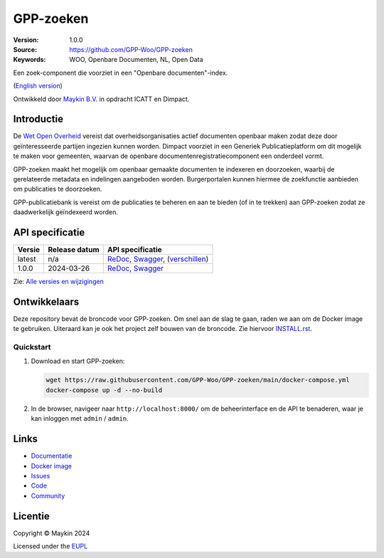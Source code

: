 ==========
GPP-zoeken
==========

:Version: 1.0.0
:Source: https://github.com/GPP-Woo/GPP-zoeken
:Keywords: WOO, Openbare Documenten, NL, Open Data

|docs| |docker|

Een zoek-component die voorziet in een "Openbare documenten"-index.

(`English version`_)

Ontwikkeld door `Maykin B.V.`_ in opdracht ICATT en Dimpact.

Introductie
===========

De `Wet Open Overheid <https://www.rijksoverheid.nl/onderwerpen/wet-open-overheid-woo>`_
vereist dat overheidsorganisaties actief documenten openbaar maken zodat deze door
geïnteresseerde partijen ingezien kunnen worden. Dimpact voorziet in een Generiek
Publicatieplatform om dit mogelijk te maken voor gemeenten, waarvan de openbare
documentenregistratiecomponent een onderdeel vormt.

GPP-zoeken maakt het mogelijk om openbaar gemaakte documenten te indexeren en
doorzoeken, waarbij de gerelateerde metadata en indelingen aangeboden worden.
Burgerportalen kunnen hiermee de zoekfunctie aanbieden om publicaties te doorzoeken.

GPP-publicatiebank is vereist om de publicaties te beheren en aan te bieden
(of in te trekken) aan GPP-zoeken zodat ze daadwerkelijk geïndexeerd worden.


API specificatie
================

|oas|

==============  ==============  =============================
Versie          Release datum   API specificatie
==============  ==============  =============================
latest          n/a             `ReDoc <https://redocly.github.io/redoc/?url=https://raw.githubusercontent.com/GPP-Woo/GPP-zoeken/main/src/woo_search/api/openapi.yaml>`_,
                                `Swagger <https://petstore.swagger.io/?url=https://raw.githubusercontent.com/GPP-Woo/GPP-zoeken/main/src/woo_search/api/openapi.yaml>`_,
                                (`verschillen <https://github.com/GPP-Woo/GPP-zoeken/compare/1.0.0..main>`_)
1.0.0           2024-03-26      `ReDoc <https://redocly.github.io/redoc/?url=https://raw.githubusercontent.com/GPP-Woo/GPP-zoeken/1.0.0/src/woo_search/api/openapi.yaml>`_,
                                `Swagger <https://petstore.swagger.io/?url=https://raw.githubusercontent.com/GPP-Woo/GPP-zoeken/1.0.0/src/woo_search/api/openapi.yaml>`_
==============  ==============  =============================

Zie: `Alle versies en wijzigingen <https://github.com/GPP-Woo/GPP-zoeken/blob/main/CHANGELOG.rst>`_


Ontwikkelaars
=============

|build-status| |coverage| |black| |docker| |python-versions|

Deze repository bevat de broncode voor GPP-zoeken. Om snel aan de slag
te gaan, raden we aan om de Docker image te gebruiken. Uiteraard kan je ook
het project zelf bouwen van de broncode. Zie hiervoor `INSTALL.rst <INSTALL.rst>`_.

Quickstart
----------

1. Download en start GPP-zoeken:

   .. code:: bash

      wget https://raw.githubusercontent.com/GPP-Woo/GPP-zoeken/main/docker-compose.yml
      docker-compose up -d --no-build

2. In de browser, navigeer naar ``http://localhost:8000/`` om de beheerinterface
   en de API te benaderen, waar je kan inloggen met ``admin`` / ``admin``.


Links
=====

* `Documentatie <https://gpp-zoeken.readthedocs.io>`_
* `Docker image <https://hub.docker.com/r/maykinmedia/woo-search>`_
* `Issues <https://github.com/GPP-Woo/GPP-zoeken/issues>`_
* `Code <https://github.com/GPP-Woo/GPP-zoeken>`_
* `Community <https://github.com/GPP-Woo>`_


Licentie
========

Copyright © Maykin 2024

Licensed under the EUPL_


.. _`English version`: README.EN.rst

.. _`Maykin B.V.`: https://www.maykinmedia.nl

.. _`EUPL`: LICENSE.md

.. |build-status| image:: https://github.com/GPP-Woo/GPP-zoeken/actions/workflows/ci.yml/badge.svg
    :alt: Build status
    :target: https://github.com/GPP-Woo/GPP-zoeken/actions/workflows/ci.yml

.. |docs| image:: https://readthedocs.org/projects/gpp-zoeken/badge/?version=latest
    :target: https://gpp-zoeken.readthedocs.io/
    :alt: Documentation Status

.. |coverage| image:: https://codecov.io/github/GPP-Woo/GPP-zoeken/branch/main/graphs/badge.svg?branch=main
    :alt: Coverage
    :target: https://codecov.io/gh/GPP-Woo/GPP-zoeken

.. |black| image:: https://img.shields.io/badge/code%20style-black-000000.svg
    :alt: Code style
    :target: https://github.com/psf/black

.. |docker| image:: https://img.shields.io/docker/v/maykinmedia/woo-search?sort=semver
    :alt: Docker image
    :target: https://hub.docker.com/r/maykinmedia/woo-search

.. |python-versions| image:: https://img.shields.io/badge/python-3.12%2B-blue.svg
    :alt: Supported Python version

.. |oas| image:: https://github.com/GPP-Woo/GPP-zoeken/actions/workflows/oas.yml/badge.svg
    :alt: OpenAPI specification checks
    :target: https://github.com/GPP-Woo/GPP-zoeken/actions/workflows/oas.yml
